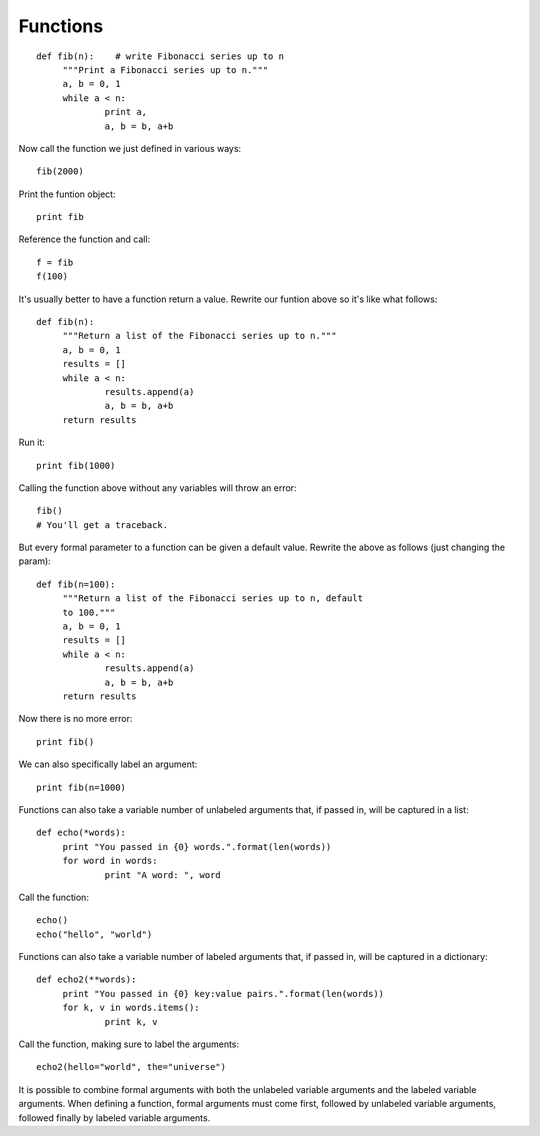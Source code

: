 *********
Functions
*********

::

   def fib(n):    # write Fibonacci series up to n
   	"""Print a Fibonacci series up to n."""
   	a, b = 0, 1
   	while a < n:
   		print a,
   		a, b = b, a+b

Now call the function we just defined in various ways::

   fib(2000)


Print the funtion object::

   print fib


Reference the function and call::

   f = fib
   f(100)


It's usually better to have a function return a value. Rewrite our funtion above
so it's like what follows::


   def fib(n):
   	"""Return a list of the Fibonacci series up to n."""
   	a, b = 0, 1
   	results = []
   	while a < n:
   		results.append(a)
   		a, b = b, a+b
   	return results

Run it::

   print fib(1000)


Calling the function above without any variables will throw an error::

   fib()
   # You'll get a traceback.

But every formal parameter to a function can be given a default value. Rewrite
the above as follows (just changing the param)::

   def fib(n=100):
   	"""Return a list of the Fibonacci series up to n, default
   	to 100."""
   	a, b = 0, 1
   	results = []
   	while a < n:
   		results.append(a)
   		a, b = b, a+b
   	return results

Now there is no more error::

   print fib()


We can also specifically label an argument::

   print fib(n=1000)



Functions can also take a variable number of unlabeled arguments that, if passed
in, will be captured in a list::

   def echo(*words):
   	print "You passed in {0} words.".format(len(words))
   	for word in words:
   		print "A word: ", word
   
Call the function::

   echo()
   echo("hello", "world")


Functions can also take a variable number of labeled arguments that, if passed
in, will be captured in a dictionary::

   def echo2(**words):
   	print "You passed in {0} key:value pairs.".format(len(words))
   	for k, v in words.items():
   		print k, v 
		
Call the function, making sure to label the arguments::

   echo2(hello="world", the="universe")

It is possible to combine formal arguments with both the unlabeled variable
arguments and the labeled variable arguments. When defining a function, formal
arguments must come first, followed by unlabeled variable arguments, followed
finally by labeled variable arguments.
